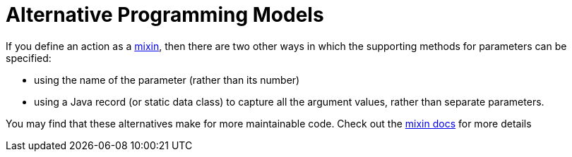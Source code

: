 = Alternative Programming Models

:Notice: Licensed to the Apache Software Foundation (ASF) under one or more contributor license agreements. See the NOTICE file distributed with this work for additional information regarding copyright ownership. The ASF licenses this file to you under the Apache License, Version 2.0 (the "License"); you may not use this file except in compliance with the License. You may obtain a copy of the License at. http://www.apache.org/licenses/LICENSE-2.0 . Unless required by applicable law or agreed to in writing, software distributed under the License is distributed on an "AS IS" BASIS, WITHOUT WARRANTIES OR  CONDITIONS OF ANY KIND, either express or implied. See the License for the specific language governing permissions and limitations under the License.
:page-partial:


If you define an action as a xref:mixins.adoc[mixin], then there are two other ways in which the supporting methods for parameters can be specified:

* using the name of the parameter (rather than its number)
* using a Java record (or static data class) to capture all the argument values, rather than separate parameters.

You may find that these alternatives make for more maintainable code.
Check out the xref:mixins.adoc[mixin docs] for more details
